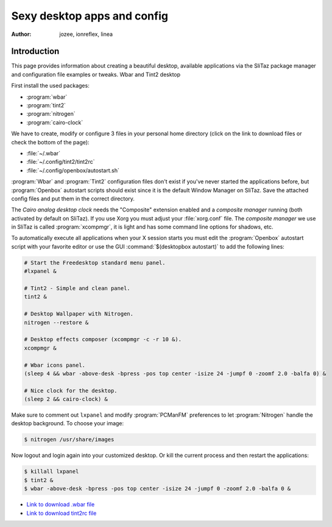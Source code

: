 .. http://doc.slitaz.org/en:guides:sexydesktop
.. en/guides/sexydesktop.txt · Last modified: 2010/08/22 23:09 by linea

.. _sexydesktop:

Sexy desktop apps and config
============================

:author: jozee, ionreflex, linea


Introduction
------------

This page provides information about creating a beautiful desktop, available applications via the SliTaz package manager and configuration file examples or tweaks.
Wbar and Tint2 desktop

First install the used packages:

* :program:`wbar`
* :program:`tint2`
* :program:`nitrogen`
* :program:`cairo-clock`

We have to create, modify or configure 3 files in your personal home directory (click on the link to download files or check the bottom of the page):

* :file:`~/.wbar`
* :file:`~/.config/tint2/tint2rc`
* :file:`~/.config/openbox/autostart.sh`

:program:`Wbar` and :program:`Tint2` configuration files don't exist if you've never started the applications before, but :program:`Openbox` autostart scripts should exist since it is the default Window Manager on SliTaz.
Save the attached config files and put them in the correct directory.

The *Cairo analog desktop clock* needs the "Composite" extension enabled and a *composite manager* running (both activated by default on SliTaz).
If you use Xorg you must adjust your :file:`xorg.conf` file.
The *composite manager* we use in SliTaz is called :program:`xcompmgr`, it is light and has some command line options for shadows, etc.

To automatically execute all applications when your X session starts you must edit the :program:`Openbox` autostart script with your favorite editor or use the GUI :command:`$(desktopbox autostart)` to add the following lines:

.. code-block:: shell

   # Start the Freedesktop standard menu panel.
   #lxpanel &
   
   # Tint2 - Simple and clean panel.
   tint2 &
   
   # Desktop Wallpaper with Nitrogen.
   nitrogen --restore &
   
   # Desktop effects composer (xcompmgr -c -r 10 &).
   xcompmgr &
   
   # Wbar icons panel.
   (sleep 4 && wbar -above-desk -bpress -pos top center -isize 24 -jumpf 0 -zoomf 2.0 -balfa 0) &
   
   # Nice clock for the desktop.
   (sleep 2 && cairo-clock) &

Make sure to comment out ``lxpanel`` and modify :program:`PCManFM` preferences to let :program:`Nitrogen` handle the desktop background.
To choose your image:

.. code-block:: console

   $ nitrogen /usr/share/images

Now logout and login again into your customized desktop.
Or kill the current process and then restart the applications:

.. code-block:: console

   $ killall lxpanel
   $ tint2 &
   $ wbar -above-desk -bpress -pos top center -isize 24 -jumpf 0 -zoomf 2.0 -balfa 0 &


.. figure:: image/wbar-tint2-desktop.preview.png


* `Link to download .wbar file <http://savedonthe.net/download/185/dot.html>`_
* `Link to download tint2rc file <http://savedonthe.net/download/186/tint2rc.html>`_

